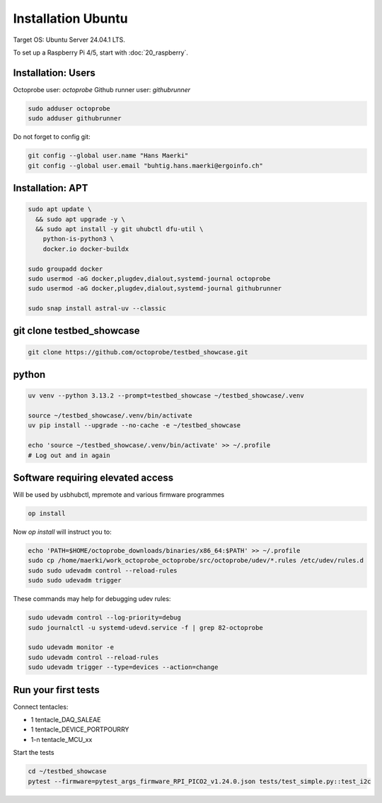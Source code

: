 Installation Ubuntu
===================

Target OS: Ubuntu Server 24.04.1 LTS.

To set up a Raspberry Pi 4/5, start with :doc:`20_raspberry`.

Installation: Users
-------------------

Octoprobe user: `octoprobe`
Github runner user: `githubrunner`

.. code::

    sudo adduser octoprobe
    sudo adduser githubrunner

Do not forget to config git:

.. code::

    git config --global user.name "Hans Maerki"
    git config --global user.email "buhtig.hans.maerki@ergoinfo.ch"


Installation: APT
-----------------

.. code::

    sudo apt update \
      && sudo apt upgrade -y \
      && sudo apt install -y git uhubctl dfu-util \
        python-is-python3 \
        docker.io docker-buildx

    sudo groupadd docker
    sudo usermod -aG docker,plugdev,dialout,systemd-journal octoprobe
    sudo usermod -aG docker,plugdev,dialout,systemd-journal githubrunner

    sudo snap install astral-uv --classic


git clone testbed_showcase
--------------------------

.. code::

    git clone https://github.com/octoprobe/testbed_showcase.git

python
------

.. code::

    uv venv --python 3.13.2 --prompt=testbed_showcase ~/testbed_showcase/.venv

    source ~/testbed_showcase/.venv/bin/activate
    uv pip install --upgrade --no-cache -e ~/testbed_showcase

    echo 'source ~/testbed_showcase/.venv/bin/activate' >> ~/.profile
    # Log out and in again

Software requiring elevated access
----------------------------------

Will be used by usbhubctl, mpremote and various firmware programmes


.. code::

    op install

Now `op install` will instruct you to:

.. code::

    echo 'PATH=$HOME/octoprobe_downloads/binaries/x86_64:$PATH' >> ~/.profile
    sudo cp /home/maerki/work_octoprobe_octoprobe/src/octoprobe/udev/*.rules /etc/udev/rules.d
    sudo sudo udevadm control --reload-rules
    sudo sudo udevadm trigger

These commands may help for debugging udev rules:

.. code::

  sudo udevadm control --log-priority=debug
  sudo journalctl -u systemd-udevd.service -f | grep 82-octoprobe

  sudo udevadm monitor -e
  sudo udevadm control --reload-rules
  sudo udevadm trigger --type=devices --action=change

Run your first tests
--------------------

Connect tentacles:

* 1 tentacle_DAQ_SALEAE
* 1 tentacle_DEVICE_PORTPOURRY
* 1-n tentacle_MCU_xx

Start the tests

.. code:: 

   cd ~/testbed_showcase
   pytest --firmware=pytest_args_firmware_RPI_PICO2_v1.24.0.json tests/test_simple.py::test_i2c
